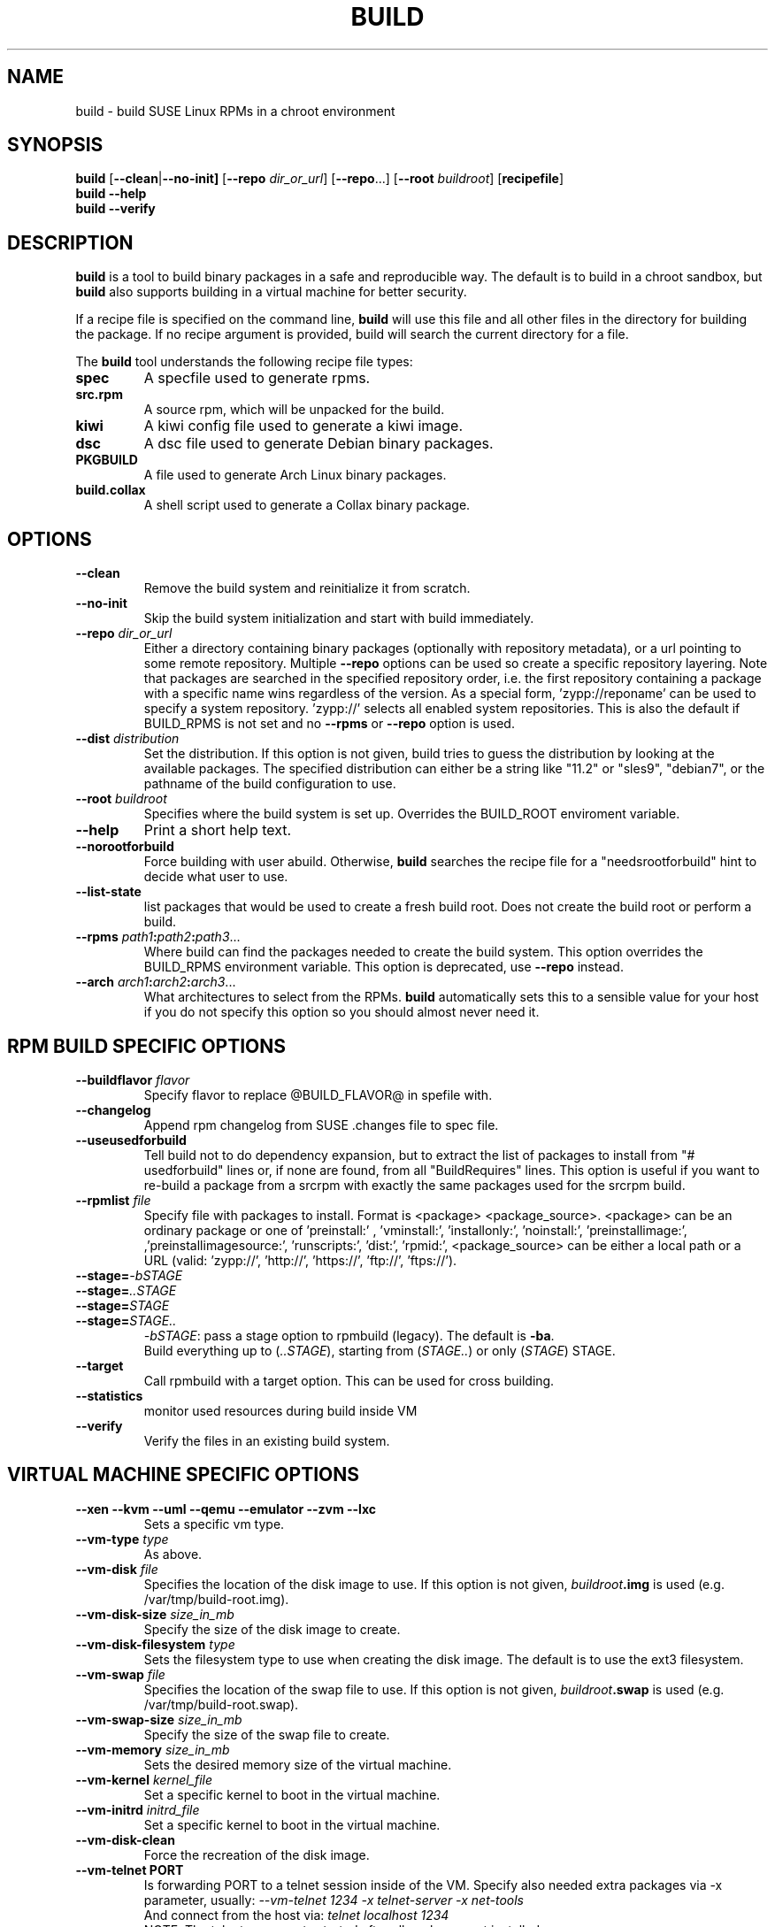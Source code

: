 .de TQ \"follow a TP item with several TQ items to define several
.      \"entities with one shared description.
.br
.ns
.TP \\$1
..
.TH BUILD 1 "(c) 1997-2018 SUSE Linux AG Nuernberg, Germany"
.SH NAME
build \- build SUSE Linux RPMs in a chroot environment
.SH SYNOPSIS
.B build
.RB [ --clean | --no-init]
.RB [ --repo
.IR dir_or_url ]
.RB [ --repo ...]
.RB [ --root
.IR buildroot ]
.RB [ recipefile ]
.br
.B build
.B --help
.br
.B build
.B --verify
.SH DESCRIPTION
\fBbuild\fR is a tool to build binary packages in a safe and reproducible
way.
The default is to build in a chroot sandbox, but \fBbuild\fP also supports
building in a virtual machine for better security.
.P
If a recipe file is specified on the command line,
.B build
will use this file and all other files in the directory for building
the package. If no recipe argument is provided, build will search the
current directory for a file.
.P
The
.B build
tool understands the following recipe file types:
.TP
.B spec
A specfile used to generate rpms.
.TP
.B src.rpm
A source rpm, which will be unpacked for the build.
.TP
.B kiwi
A kiwi config file used to generate a kiwi image.
.TP
.B dsc
A dsc file used to generate Debian binary packages.
.TP
.B PKGBUILD
A file used to generate Arch Linux binary packages.
.TP
.B build.collax
A shell script used to generate a Collax binary package.
.P
.SH OPTIONS
.TP
.B --clean
Remove the build system and reinitialize it from scratch.
.TP
.B --no-init
Skip the build system initialization and start with build immediately.
.TP
.BI "\-\-repo " dir_or_url
Either a directory containing binary packages (optionally with repository
metadata), or a url pointing to some remote repository. Multiple
\fB--repo\fP options can be used so create a specific repository
layering. Note that packages are searched in the specified repository
order, i.e. the first repository containing a package with a specific
name wins regardless of the version.
As a special form, 'zypp://reponame' can be used to specify
a system repository. 'zypp://' selects all enabled system
repositories. This is also the default if BUILD_RPMS is not
set and no \fB--rpms\fP or \fB--repo\fP option is used.
.TP
.BI "\-\-dist " distribution
Set the distribution. If this option is not given, build tries to
guess the distribution by looking at the available packages.
The specified distribution can either be a string
like "11.2" or "sles9", "debian7", or the pathname of the build
configuration to use.
.TP
.BI "\-\-root " buildroot
Specifies where the build system is set up. Overrides the
BUILD_ROOT enviroment variable.
.TP
.B --help
Print a short help text.
.TP
.B --norootforbuild
Force building with user \fRabuild\fP. Otherwise, \fBbuild\fP searches
the recipe file for a "needsrootforbuild" hint to decide what user
to use.
.TP
.B --list-state
list packages that would be used to create a fresh build root.
Does not create the build root or perform a build.
.TP
.BI "\-\-rpms " path1 : path2 : path3\fR...\fP
Where build can find the packages needed to create the
build system. This option overrides the BUILD_RPMS environment
variable. This option is deprecated, use \fB--repo\fP instead.
.TP
.BI "\-\-arch " arch1 : arch2 : arch3\fR...\fP
What architectures to select from the RPMs.
.B build
automatically sets this to a sensible value for your host if you
do not specify this option so you should almost never need it.

.SH RPM BUILD SPECIFIC OPTIONS
.TP
.BI "\-\-buildflavor " flavor
Specify flavor to replace @BUILD_FLAVOR@ in spefile with.
.TP
.B --changelog
Append rpm changelog from SUSE .changes file to spec file.
.TP
.B --useusedforbuild
Tell build not to do dependency expansion, but to extract the
list of packages to install from "# usedforbuild" lines or, if none
are found, from all "BuildRequires" lines.  This option is useful
if you want to re-build a package from a srcrpm with exactly the
same packages used for the srcrpm build.
.TP
.BI "\-\-rpmlist " file
Specify file with packages to install. Format is
<package> <package_source>.
<package> can be an ordinary package or one of 'preinstall:'
, 'vminstall:', 'installonly:', 'noinstall:', 'preinstallimage:',
,'preinstallimagesource:', 'runscripts:', 'dist:', 'rpmid:',
<package_source> can be either a local path or a URL
(valid: 'zypp://', 'http://', 'https://', 'ftp://', 'ftps://').
.TP
.BI "\-\-stage=" -bSTAGE
.TQ
.BI "\-\-stage=" ..STAGE
.TQ
.BI "\-\-stage=" STAGE
.TQ
.BI "\-\-stage=" STAGE..
.IR "-bSTAGE" :
pass a stage option to rpmbuild (legacy). The default is \fB-ba\fP.
.br
Build everything up to
.RI ( ..STAGE ),
starting from
.RI ( STAGE.. )
or only
.RI ( STAGE )
STAGE.
.TP
.B --target
Call rpmbuild with a target option. This can be used for cross building.
.TP
.B --statistics
monitor used resources during build inside VM
.TP
.B --verify
Verify the files in an existing build system.

.SH VIRTUAL MACHINE SPECIFIC OPTIONS
.TP
.B "--xen --kvm --uml --qemu --emulator --zvm --lxc"
Sets a specific vm type.
.TP
.BI "--vm-type " type
As above.
.TP
.BI "--vm-disk " file
Specifies the location of the disk image to use. If this option is not
given, \fIbuildroot\fP\fB.img\fP is used (e.g. /var/tmp/build-root.img).
.TP
.BI "--vm-disk-size " size_in_mb
Specify the size of the disk image to create.
.TP
.BI "--vm-disk-filesystem " type
Sets the filesystem type to use when creating the disk image. The default
is to use the ext3 filesystem.
.TP
.BI "--vm-swap " file
Specifies the location of the swap file to use. If this option is not
given, \fIbuildroot\fP\fB.swap\fP is used (e.g. /var/tmp/build-root.swap).
.TP
.BI "--vm-swap-size " size_in_mb
Specify the size of the swap file to create.
.TP
.BI "--vm-memory " size_in_mb
Sets the desired memory size of the virtual machine.
.TP
.BI "--vm-kernel " kernel_file
Set a specific kernel to boot in the virtual machine.
.TP
.BI "--vm-initrd " initrd_file
Set a specific kernel to boot in the virtual machine.
.TP
.B --vm-disk-clean
Force the recreation of the disk image.
.TP
.B "--vm-telnet" PORT
Is forwarding PORT to a telnet session inside of the VM.
Specify also needed extra packages via -x parameter, usually:
.I   --vm-telnet 1234 -x telnet-server -x net-tools
   And connect from the host via:
.I   telnet localhost 1234
   NOTE: The telnet server gets started after all packages got installed.


.SH RECIPE FILE OPTIONS
The
.B build
command interprets some special control comments in the recipe file:
.TP
.B # norootforbuild
.TQ
.B # needsrootforbuild
.B build
uses either user
.I root
or user
.I abuild
in the build system to do the build.  For non-SUSE distros as well as
since SUSE 10.2, the default build user is
.I abuild.
For 10.2 and before, the default build user is
.I root.
These two flags in the spec file allow to deviate from the defaults
and force-set the build user to
.I abuild
and
.I root
.RI "(for " "#\ norootforbuild" " and " "#\ needsrootforbuild" " respectively."
.TP
.B # needsbinariesforbuild
provide the binary rpms that have been used to set up the build root
in
.I /.build.binaries
within the build root.
.SH ENVIRONMENT
.TP
.B BUILD_ROOT
The directory where build should install the chrooted build system.
"/var/tmp/build-root" is used by default. See the \fB--root\fP option.
.TP
.B BUILD_RPMS
This can be used instead of the \fB--rpms\fP option. Deprecated.
.TP
.B BUILD_RPM_BUILD_STAGE
The rpm build stage (-ba, -bb, ...).  This is just passed through to
rpm, check the rpm manpage for a complete list and descriptions.
"-ba" is the default. You should probably use the \fB--stage\fP
option instead.

.SH SEE ALSO
.BR rpm (8), dpkg (8), pacman (8), kiwi (8)
.TP
.BR "Maximum RPM":
.I http://www.rpm.org/max-rpm/
.TP
.BR "cross distribution packaging":
.I http://en.opensuse.org/openSUSE:Build_Service_cross_distribution_howto
.TP
.BR "openSUSE packaging standards and guidelines":
.I http://en.opensuse.org/Portal:Packaging
